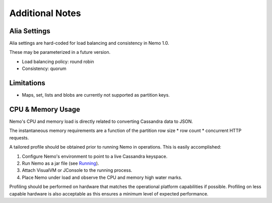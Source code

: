 Additional Notes
================

Alia Settings
-------------
Alia settings are hard-coded for load balancing and consistency in Nemo 1.0.

These may be parameterized in a future version.

* Load balancing policy: round robin
* Consistency: quorum

Limitations
-----------
* Maps, set, lists and blobs are currently not supported as partition keys.

CPU & Memory Usage
------------------
Nemo's CPU and memory load is directly related to converting Cassandra data to JSON.

The instantaneous memory requirements are a function of the partition row size * row count * concurrent HTTP requests.

A tailored profile should be obtained prior to running Nemo in operations.  This is easily accomplished:

1. Configure Nemo's environment to point to a live Cassandra keyspace.
2. Run Nemo as a jar file (see `Running <running.rst/>`_).
3. Attach VisualVM or JConsole to the running process.
4. Place Nemo under load and observe the CPU and memory high water marks.

Profiling should be performed on hardware that matches the operational platform capabilities if possible.  Profiling on less capable hardware is also acceptable as this ensures a minimum level of expected performance.

